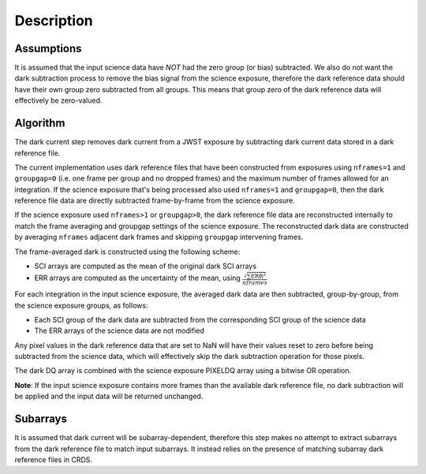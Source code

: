 Description
===========

Assumptions
-----------

It is assumed that the input science data have *NOT* had the zero group (or
bias) subtracted. We also do not want the dark subtraction process to remove
the bias signal from the science exposure, therefore the dark reference data
should have their own group zero subtracted from all groups. This means that
group zero of the dark reference data will effectively be zero-valued.

Algorithm
---------

The dark current step removes dark current from a JWST exposure by subtracting
dark current data stored in a dark reference file.

The current implementation uses dark reference files that have been
constructed from exposures using ``nframes=1`` and ``groupgap=0`` (i.e. one 
frame per group and no dropped frames) and the maximum number of frames
allowed for an integration. If the science exposure that's being processed
also used ``nframes=1`` and ``groupgap=0``, then the dark reference file data
are directly subtracted frame-by-frame from the science exposure.

If the science exposure used ``nframes>1`` or ``groupgap>0``, the dark
reference file data are reconstructed internally to match the frame averaging
and groupgap settings of the science exposure. The reconstructed dark data are
constructed by averaging ``nframes`` adjacent dark frames and skipping
``groupgap`` intervening frames.

The frame-averaged dark is constructed using the following scheme:

* SCI arrays are computed as the mean of the original dark SCI arrays
* ERR arrays are computed as the uncertainty of the mean, using 
  :math:`\frac{\sqrt {\sum \mathrm{ERR}^2}}{nframes}`

For each integration in the input science exposure, the averaged dark data are 
then subtracted, group-by-group, from the science exposure groups, as follows:

* Each SCI group of the dark data are subtracted from the corresponding SCI
  group of the science data
* The ERR arrays of the science data are not modified 

Any pixel values in the dark reference data that are set to NaN will have their
values reset to zero before being subtracted from the science data, which
will effectively skip the dark subtraction operation for those pixels.

The dark DQ array is combined with the science exposure PIXELDQ array using a
bitwise OR operation.

**Note**: If the input science exposure contains more frames than the available
dark reference file, no dark subtraction will be applied and the input data
will be returned unchanged.

Subarrays
---------

It is assumed that dark current will be subarray-dependent, therefore this
step makes no attempt to extract subarrays from the dark reference file to
match input subarrays. It instead relies on the presence of matching subarray
dark reference files in CRDS.

